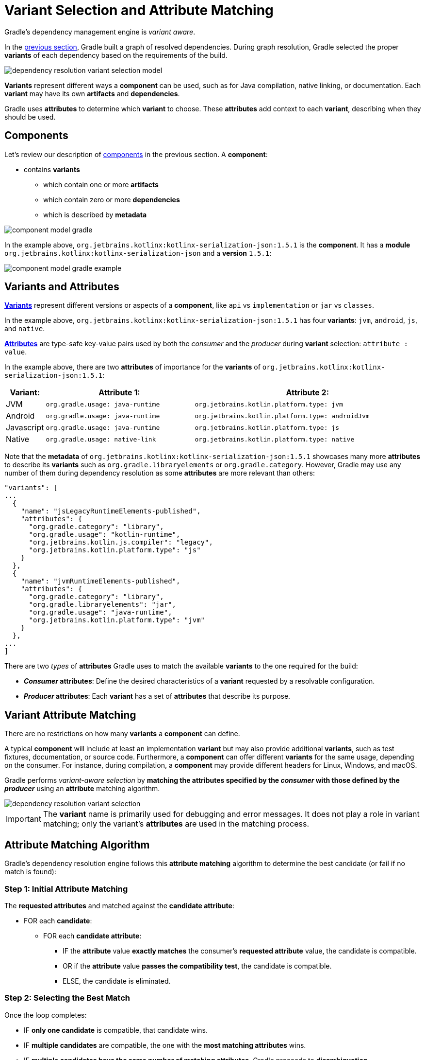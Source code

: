 // Copyright (C) 2024 Gradle, Inc.
//
// Licensed under the Creative Commons Attribution-Noncommercial-ShareAlike 4.0 International License.;
// you may not use this file except in compliance with the License.
// You may obtain a copy of the License at
//
//      https://creativecommons.org/licenses/by-nc-sa/4.0/
//
// Unless required by applicable law or agreed to in writing, software
// distributed under the License is distributed on an "AS IS" BASIS,
// WITHOUT WARRANTIES OR CONDITIONS OF ANY KIND, either express or implied.
// See the License for the specific language governing permissions and
// limitations under the License.

:metadata-file-spec: https://github.com/gradle/gradle/blob/master/platforms/documentation/docs/src/docs/design/gradle-module-metadata-latest-specification.md

[[sec:understanding-variant-selection]]
= Variant Selection and Attribute Matching

Gradle's dependency management engine is _variant aware_.

In the <<dependency_resolution.adoc#dependency-resolution-basics,previous section>>, Gradle built a graph of resolved dependencies.
During graph resolution, Gradle selected the proper *variants* of each dependency based on the requirements of the build.

image::dependency-resolution-variant-selection-model.png[]

*Variants* represent different ways a *component* can be used, such as for Java compilation, native linking, or documentation.
Each *variant* may have its own *artifacts* and *dependencies*.

Gradle uses *attributes* to determine which *variant* to choose.
These *attributes* add context to each *variant*, describing when they should be used.

== Components

Let's review our description of <<graph_resolution#sec:components,components>> in the previous section.
A *component*:

* contains *variants*
** which contain one or more *artifacts*
** which contain zero or more *dependencies*
** which is described by *metadata*

image::component-model-gradle.png[]

In the example above, `org.jetbrains.kotlinx:kotlinx-serialization-json:1.5.1` is the *component*.
It has a *module* `org.jetbrains.kotlinx:kotlinx-serialization-json` and a *version* `1.5.1`:

image::component-model-gradle-example.png[]

[[sec:abm-configuration-attributes]]
== Variants and Attributes

<<variant_attributes.adoc#variant-attributes,*Variants*>> represent different versions or aspects of a *component*, like `api` vs `implementation` or `jar` vs `classes`.

In the example above, `org.jetbrains.kotlinx:kotlinx-serialization-json:1.5.1` has four *variants*: `jvm`, `android`, `js`, and `native`.

<<variant_attributes.adoc#variant-attributes,*Attributes*>> are type-safe key-value pairs used by both the _consumer_ and the _producer_ during *variant* selection: `attribute : value`.

In the example above, there are two *attributes* of importance for the *variants* of `org.jetbrains.kotlinx:kotlinx-serialization-json:1.5.1`:

[cols="1,~,~"]
|===
|Variant: |Attribute 1: | Attribute 2:

|JVM
|`org.gradle.usage: java-runtime`
|`org.jetbrains.kotlin.platform.type: jvm`

|Android
|`org.gradle.usage: java-runtime`
|`org.jetbrains.kotlin.platform.type: androidJvm`

|Javascript
|`org.gradle.usage: java-runtime`
|`org.jetbrains.kotlin.platform.type: js`

|Native
|`org.gradle.usage: native-link`
|`org.jetbrains.kotlin.platform.type: native`
|===

Note that the *metadata* of `org.jetbrains.kotlinx:kotlinx-serialization-json:1.5.1` showcases many more *attributes* to describe its *variants* such as `org.gradle.libraryelements` or `org.gradle.category`.
However, Gradle may use any number of them during dependency resolution as some *attributes* are more relevant than others:

```json
"variants": [
...
  {
    "name": "jsLegacyRuntimeElements-published",
    "attributes": {
      "org.gradle.category": "library",
      "org.gradle.usage": "kotlin-runtime",
      "org.jetbrains.kotlin.js.compiler": "legacy",
      "org.jetbrains.kotlin.platform.type": "js"
    }
  },
  {
    "name": "jvmRuntimeElements-published",
    "attributes": {
      "org.gradle.category": "library",
      "org.gradle.libraryelements": "jar",
      "org.gradle.usage": "java-runtime",
      "org.jetbrains.kotlin.platform.type": "jvm"
    }
  },
...
]
```

There are two _types_ of *attributes* Gradle uses to match the available *variants* to the one required for the build:

- *_Consumer_ attributes*: Define the desired characteristics of a *variant* requested by a resolvable configuration.
- *_Producer_ attributes*: Each *variant* has a set of *attributes* that describe its purpose.

[[sec:variant-aware-matching]]
== Variant Attribute Matching

There are no restrictions on how many *variants* a *component* can define.

A typical *component* will include at least an implementation *variant* but may also provide additional *variants*, such as test fixtures, documentation, or source code.
Furthermore, a *component* can offer different *variants* for the same usage, depending on the consumer.
For instance, during compilation, a *component* may provide different headers for Linux, Windows, and macOS.

Gradle performs _variant-aware selection_ by *matching the attributes specified by the _consumer_ with those defined by the _producer_* using an *attribute* matching algorithm.

image::dependency-resolution-variant-selection.png[]

IMPORTANT: The *variant* name is primarily used for debugging and error messages. It does not play a role in variant matching; only the variant's *attributes* are used in the matching process.

[[sec:abm-algorithm]]
== Attribute Matching Algorithm

Gradle's dependency resolution engine follows this *attribute matching* algorithm to determine the best candidate (or fail if no match is found):

=== Step 1: Initial Attribute Matching

The *requested attributes* and matched against the *candidate attribute*:

* FOR each *candidate*:
** FOR each *candidate attribute*:
*** IF the *attribute* value *exactly matches* the consumer's *requested attribute* value, the candidate is compatible.
*** OR if the *attribute* value *passes the compatibility test*, the candidate is compatible.
*** ELSE, the candidate is eliminated.

=== Step 2: Selecting the Best Match

Once the loop completes:

* IF **only one candidate** is compatible, that candidate wins.
* IF **multiple candidates** are compatible, the one with the **most matching attributes** wins.
* IF **multiple candidates have the same number of matching attributes**, Gradle proceeds to **disambiguation**.

=== Step 3: Disambiguation Using Requested Attributes

The *requested attributes* are prioritized based on **disambiguation precedence**.
IF a requested attribute **has no precedence**, it is excluded from the next iteration:

* FOR each *candidate*:
** FOR each *requested attribute* (in precedence order):
*** IF a matching candidate *attribute* exists:
**** IF the *attribute* value **matches the disambiguation rule**, the candidate is compatible.
**** *The loop stops as soon as a match is found.*
** IF a candidate **has no matching attributes**, the candidate is eliminated.

=== Step 4: Extra Attributes Consideration

If multiple candidates still remain, Gradle considers *extra attributes*—these are *attributes* that were **not requested by the consumer** but are present on at least one candidate.

* FOR each *candidate*:
** FOR each *extra attribute* (in precedence order):
*** IF the *attribute* has a **known precedence**, the candidate is compatible.
*** **The loop stops as soon as a match is found.**
** After considering all extra attributes with **precedence**, the remaining candidates can be chosen if they are compatible with all **non-ordered disambiguation rules**.

=== Step 5: Final Selection

Once the loop completes:

* IF **multiple candidates still remain**, Gradle evaluates extra *attributes* again and **selects the candidate with the fewest extra attributes**.

=== Step 6: Failure Condition

If at any point **no candidates remain**, **resolution fails**.

Additionally, Gradle outputs a list of all compatible candidates from step 1 to help with debugging *attribute* matching failures.

Plugins and ecosystems can influence the selection algorithm by implementing compatibility rules, disambiguation rules, and defining the precedence of *attributes*.
*Attributes* with a higher precedence are used to eliminate candidates in order.

For example, in the Java ecosystem, the `org.gradle.usage` *attribute* has a higher precedence than `org.gradle.libraryelements`.
This means that if two candidates were available with compatible values for both `org.gradle.usage` and `org.gradle.libraryelements`, Gradle will choose the candidate that passes the disambiguation rule for `org.gradle.usage`.

[NOTE]
====
There are two exceptions to the variant-aware resolution process:

- When a producer has no *variants*, a default *artifact* is selected.
- When a consumer _explicitly selects a configuration by name_, the *artifacts* associated with that configuration are used.
====

== A Simple Example

Let’s walk through an example where a _consumer_ is trying to use a library for compilation.

First, the _consumer_ details how it's going to use the result of dependency resolution.
This is achieved by setting *attributes* on the consumer's resolvable configuration.

In this case, the _consumer_ wants to resolve a *variant* that matches `org.gradle.usage=java-api`.

Next, the _producer_ exposes different *variants* of its *component*:

- **API variant** (named `apiElements`) with the *attribute* `org.gradle.usage=java-api`
- **Runtime variant** (named `runtimeElements`) with the *attribute* `org.gradle.usage=java-runtime`

Finally, Gradle evaluates the *variants* and selects the correct one:

- The _consumer_ requests a *variant* with *attributes* `org.gradle.usage=java-api`
- The _producer_’s `apiElements` *variant* matches this request.
- The _producer_’s `runtimeElements` *variant* does not match.

[cols="3,3,2,1"]
|===
| Consumer Requested Attributes | Producer Available Attributes | Producer Variant | Match?

| `org.gradle.usage=java-api`
| `org.gradle.usage=java-api`
| `apiElements`
| ✅ Yes

| `org.gradle.usage=java-api`
| `org.gradle.usage=java-runtime`
| `runtimeElements`
| ❌ No
|===

As a result, Gradle selects the `apiElements` *variant* and provides its *artifacts* and *dependencies* to the _consumer_.

== A Complicated Example

In real-world scenarios, both _consumers_ and _producers_ often work with multiple *attributes*.

For instance, a Java Library project in Gradle will involve several *attributes*:

[cols="~,~"]
|===
| Attribute | Description

| `org.gradle.usage`
| Describes how the variant is used.

| `org.gradle.dependency.bundling`
| Describes how the variant handles dependencies (e.g., shadow jar, fat jar, regular jar).

| `org.gradle.libraryelements`
| Describes the packaging of the variant (e.g., classes or jar).

| `org.gradle.jvm.version`
| Describes the _minimal version_ of Java the variant targets.

| `org.gradle.jvm.environment`
| Describes the type of JVM the variant targets.
|===

Let’s consider a scenario where the _consumer_ wants to run tests using a library on Java 8, and the _producer_ supports two *versions*: Java 8 and Java 11.

**Step 1: Consumer specifies the requirements.**

The _consumer_ wants to resolve a *variant* that:

- Can be used at runtime (`org.gradle.usage=java-runtime`).
- Can run on _at least_ Java 8 (`org.gradle.jvm.version=8`).

**Step 2: Producer exposes multiple variants.**

The _producer_ offers *variants* for both Java 8 and Java 11 for both API and runtime usage:

[cols="~,~"]
|===
| Variant Name | Attributes

| `apiJava8Elements`
| `org.gradle.usage=java-api`, `org.gradle.jvm.version=8`

| `runtime8Elements`
| `org.gradle.usage=java-runtime`, `org.gradle.jvm.version=8`

| `apiJava11Elements`
| `org.gradle.usage=java-api`, `org.gradle.jvm.version=11`

| `runtime11Elements`
| `org.gradle.usage=java-runtime`, `org.gradle.jvm.version=11`
|===

**Step 3: Gradle matches the attributes.**

Gradle compares the _consumer_'s requested *attributes* with the _producer_'s *variants*:

- The _consumer_ requests a *variant* with `org.gradle.usage=java-runtime` and `org.gradle.jvm.version=8`.
- Both `runtime8Elements` and `runtime11Elements` match the `org.gradle.usage=java-runtime` *attribute*.
- The API *variants* (`apiJava8Elements` and `apiJava11Elements`) are discarded as they don't match `org.gradle.usage=java-runtime`.
- The *variant* `runtime8Elements` is selected because it is compatible with Java 8.
- The *variant* `runtime11Elements` is incompatible because it requires Java 11.

[cols="3,3,2,1"]
|===
| Consumer Requested Attributes | Producer Available Attributes | Producer Variant | Match?

| `org.gradle.usage=java-runtime`, `org.gradle.jvm.version=8`
| `org.gradle.usage=java-runtime`, `org.gradle.jvm.version=8`
| `runtime8Elements`
| ✅ Selected

| `org.gradle.usage=java-runtime`, `org.gradle.jvm.version=8`
| `org.gradle.usage=java-runtime`, `org.gradle.jvm.version=11`
| `runtime11Elements`
| ❌ Incompatible

| `org.gradle.usage=java-runtime`, `org.gradle.jvm.version=8`
| `org.gradle.usage=java-api`, `org.gradle.jvm.version=8`
| `apiJava8Elements`
| ❌ Discarded

| `org.gradle.usage=java-runtime`, `org.gradle.jvm.version=8`
| `org.gradle.usage=java-api`, `org.gradle.jvm.version=11`
| `apiJava11Elements`
| ❌ Discarded
|===

Gradle selects `runtime8Elements` and provides its *artifacts* and *dependencies* to the _consumer_.

But what happens if the _consumer_ sets `org.gradle.jvm.version=7`?

In this case, dependency resolution would _fail_, with an error explaining there is no suitable *variant*.
Gradle knows the _consumer_ requires a Java 7-compatible library, but the _producer_'s minimum version is 8.

If the _consumer_ requested `org.gradle.jvm.version=15`, Gradle could choose either the Java 8 or Java 11 *variant*.
Gradle would then select the highest compatible version—Java 11.

[[sec:variant-visual]]
== Visualizing Variant Information

Gradle offers built-in tasks to visualize the *variant* selection process and display the _producer_ and _consumer_ *attributes* involved.

[[outgoing_variants_report]]
=== Outgoing variants report

The report task `outgoingVariants` shows the list of *variants* available for selection by _consumers_ of the project.
It displays the *capabilities*, *attributes* and *artifacts* for each *variant*.

This task is similar to the `dependencyInsight` <<viewing_debugging_dependencies.adoc#sec:identifying-reason-dependency-selection,reporting task>>.

By default, `outgoingVariants` prints information about all *variants*.
It offers the optional parameter `--variant <variantName>` to select a single *variant* to display.
It also accepts the `--all` flag to include information about legacy and deprecated configurations, or `--no-all` to exclude this information.

Here is the output of the `outgoingVariants` task on a freshly generated `java-library` project:

[listing]
----
> Task :outgoingVariants
--------------------------------------------------
Variant apiElements
--------------------------------------------------
API elements for the 'main' feature.

Capabilities
    - new-java-library:lib:unspecified (default capability)
Attributes
    - org.gradle.category            = library
    - org.gradle.dependency.bundling = external
    - org.gradle.jvm.version         = 11
    - org.gradle.libraryelements     = jar
    - org.gradle.usage               = java-api
Artifacts
    - build/libs/lib.jar (artifactType = jar)

Secondary Variants (*)

    --------------------------------------------------
    Secondary Variant classes
    --------------------------------------------------
        Description = Directories containing compiled class files for main.

        Attributes
            - org.gradle.category            = library
            - org.gradle.dependency.bundling = external
            - org.gradle.jvm.version         = 11
            - org.gradle.libraryelements     = classes
            - org.gradle.usage               = java-api
        Artifacts
            - build/classes/java/main (artifactType = java-classes-directory)

--------------------------------------------------
Variant mainSourceElements (i)
--------------------------------------------------
Description = List of source directories contained in the Main SourceSet.

Capabilities
    - new-java-library:lib:unspecified (default capability)
Attributes
    - org.gradle.category            = verification
    - org.gradle.dependency.bundling = external
    - org.gradle.verificationtype    = main-sources
Artifacts
    - src/main/java (artifactType = directory)
    - src/main/resources (artifactType = directory)

--------------------------------------------------
Variant runtimeElements
--------------------------------------------------
Runtime elements for the 'main' feature.

Capabilities
    - new-java-library:lib:unspecified (default capability)
Attributes
    - org.gradle.category            = library
    - org.gradle.dependency.bundling = external
    - org.gradle.jvm.version         = 11
    - org.gradle.libraryelements     = jar
    - org.gradle.usage               = java-runtime
Artifacts
    - build/libs/lib.jar (artifactType = jar)

Secondary Variants (*)

    --------------------------------------------------
    Secondary Variant classes
    --------------------------------------------------
        Description = Directories containing compiled class files for main.

        Attributes
            - org.gradle.category            = library
            - org.gradle.dependency.bundling = external
            - org.gradle.jvm.version         = 11
            - org.gradle.libraryelements     = classes
            - org.gradle.usage               = java-runtime
        Artifacts
            - build/classes/java/main (artifactType = java-classes-directory)

    --------------------------------------------------
    Secondary Variant resources
    --------------------------------------------------
        Description = Directories containing the project's assembled resource files for use at runtime.

        Attributes
            - org.gradle.category            = library
            - org.gradle.dependency.bundling = external
            - org.gradle.jvm.version         = 11
            - org.gradle.libraryelements     = resources
            - org.gradle.usage               = java-runtime
        Artifacts
            - build/resources/main (artifactType = java-resources-directory)
----

From this you can see the two main *variants* that are exposed by a java library, `apiElements` and `runtimeElements`.
Notice that the main difference is on the `org.gradle.usage` *attribute*, with values `java-api` and `java-runtime`.
As they indicate, this is where the difference is made between what needs to be on the _compile_ classpath of _consumers_, versus what's needed on the _runtime_ classpath.

It also shows _secondary_ *variants*, which are exclusive to Gradle projects and not published.
For example, the secondary *variant* `classes` from `apiElements` is what allows Gradle to skip the JAR creation when compiling against a <<java_library_plugin.adoc#sec:java_library_classes_usage,`java-library` project>>.

==== Information about invalid consumable configurations

A project cannot have multiple configurations with the same *attributes* and *capabilities*.
In that case, the project will fail to build.

In order to be able to visualize such issues, the outgoing *variant* reports handle those errors in a lenient fashion.
This allows the report to display information about the issue.

=== Resolvable configurations report

Gradle also offers a complimentary report task called `resolvableConfigurations` that displays the _resolvable_ configurations of a project, which are those which can have dependencies added and be resolved.

The report will list their *attributes* and any configurations that they extend.
It will also list a summary of any *attributes* which will be affected by <<variant_attributes.adoc#sec:abm-compatibility-rules, Compatibility Rules>> or <<variant_attributes.adoc#sec:abm-disambiguation-rules, Disambiguation Rules>> during resolution.

By default, `resolvableConfigurations` prints information about all purely resolvable configurations.
These are configurations that are marked resolvable but *not* marked consumable.
Though some resolvable configurations are also marked consumable, these are legacy configurations that should *not* have dependencies added in build scripts.

This report offers:

* An optional parameter:
** `--configuration <configurationName>` → Selects a single configuration to display.
* Flags for including or excluding legacy and deprecated configurations:
** `--all` → Includes information about legacy and deprecated configurations.
** `--no-all` → Excludes this information.
* Flags for controlling transitive extensions in the extended configurations section:
** `--recursive` → Lists configurations that are extended _transitively_ rather than directly.
** `--no-recursive` → Excludes this information.


Here is the output of the `resolvableConfigurations` task on a freshly generated `java-library` project:

[listing]
----
> Task :resolvableConfigurations
--------------------------------------------------
Configuration compileClasspath
--------------------------------------------------
Description = Compile classpath for source set 'main'.

Attributes
    - org.gradle.category            = library
    - org.gradle.dependency.bundling = external
    - org.gradle.jvm.environment     = standard-jvm
    - org.gradle.jvm.version         = 11
    - org.gradle.libraryelements     = classes
    - org.gradle.usage               = java-api
Extended Configurations
    - compileOnly
    - implementation

--------------------------------------------------
Configuration runtimeClasspath
--------------------------------------------------
Description = Runtime classpath of source set 'main'.

Attributes
    - org.gradle.category            = library
    - org.gradle.dependency.bundling = external
    - org.gradle.jvm.environment     = standard-jvm
    - org.gradle.jvm.version         = 11
    - org.gradle.libraryelements     = jar
    - org.gradle.usage               = java-runtime
Extended Configurations
    - implementation
    - runtimeOnly

[...]
----

From this you can see the two main configurations used to resolve dependencies, `compileClasspath` and `runtimeClasspath`, as well as their corresponding test configurations (truncated).

Now that we understand *variant* selection and *attribute* matching, let's move on to the artifact resolution phase of dependency resolution.
This phase is also *variant* aware.

[.text-right]
**Next Step:** <<artifact_resolution.adoc#artifact-resolution,Learn about Artifact Resolution>> >>
